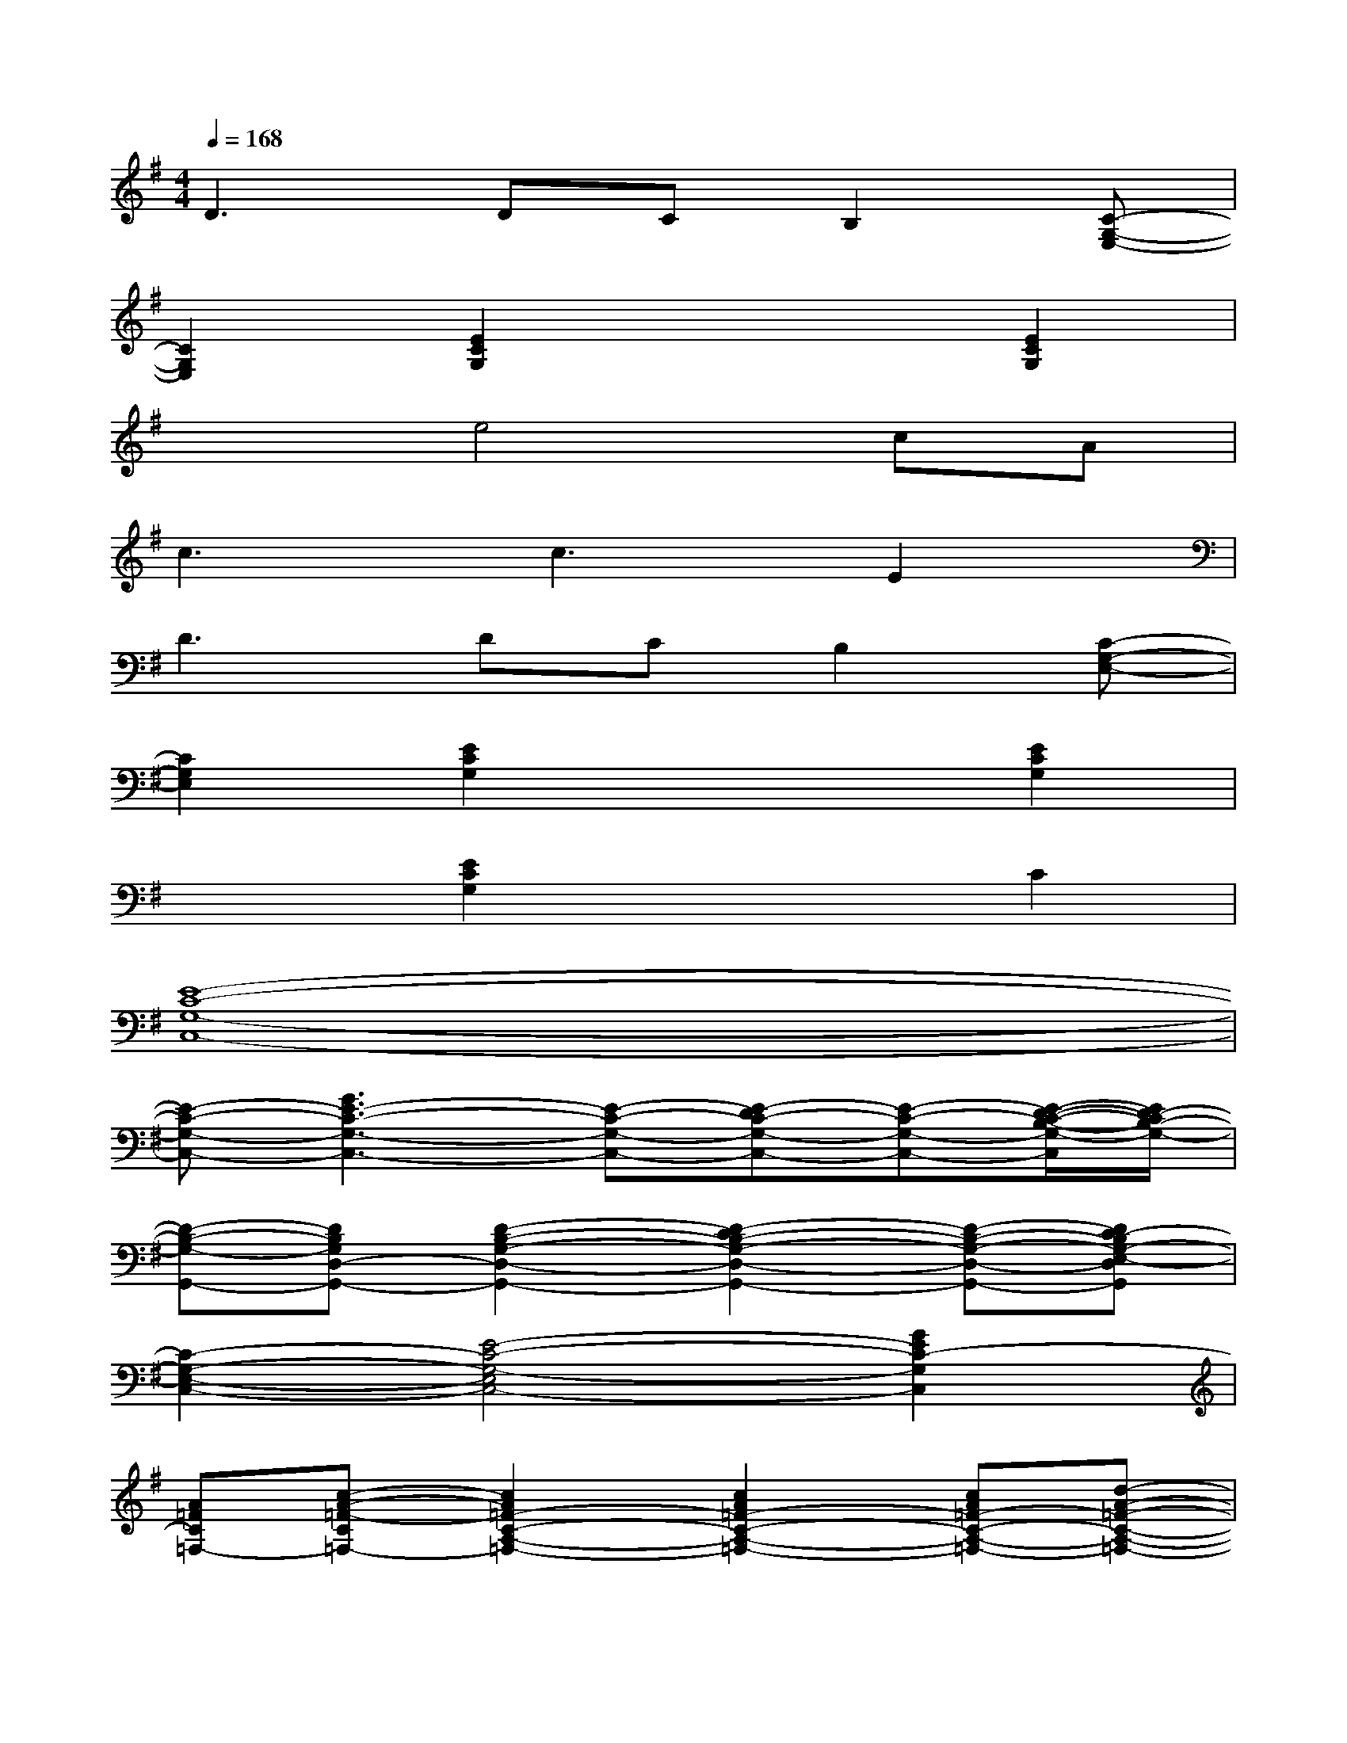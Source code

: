 X:1
T:
M:4/4
L:1/8
Q:1/4=168
K:G%1sharps
V:1
D3DCB,2[C-G,-E,-]|
[C2G,2E,2][E2C2G,2]x2[E2C2G,2]|
x2e4cA|
c3c3E2|
D3DCB,2[C-G,-E,-]|
[C2G,2E,2][E2C2G,2]x2[E2C2G,2]|
x2[E2C2G,2]x2C2|
[E8-C8-G,8-C,8-]|
[E-C-G,-C,-][G3E3-C3-G,3-C,3-][E-C-G,-C,-][E-DC-G,-C,-][E-C-G,-C,-][E/2-D/2-C/2-B,/2-G,/2-C,/2][E/2D/2-C/2B,/2-G,/2-]|
[D-B,-G,-G,,-][DB,G,D,-G,,-][D2-B,2-G,2-D,2-G,,2-][D2-C2B,2-G,2-D,2-G,,2-][D-B,-G,-D,-G,,-][DC-B,G,-E,-D,G,,]|
[C2-G,2-E,2-C,2-][E4-C4-G,4-E,4C,4-][G2E2C2-G,2C,2]|
[A=FC=F,-][c-A-=F-C=F,-][c2A2=F2-C2-A,2-=F,2-][c2A2=F2-C2-A,2-=F,2-][cA=F-C-A,-=F,-][d-A-=F-C-A,-=F,-]|
[d2A2=F2-C2-A,2-=F,2-][c4A4=F4-C4-A,4-=F,4-][A3/2-=F3/2-C3/2-A,3/2-=F,3/2][A/2=F/2-C/2-A,/2-]|
[=FCA,=F,-][=F3-C3-A,3-=F,3-][G=F-C-A,-=F,-][A2=F2-C2-A,2-=F,2-][G-=FE-C-A,=F,]|
[G-E-C-C,-][G-E-C-G,C,-][G4E4-C4-G,4-C,4-][c2G2E2C2G,2C,2]|
[c-A-=F-=F,-][c-A-=F-C=F,-][cA=F-C-A,-=F,-][=F-C-A,-=F,-][A=F-C-A,-=F,-][c3A3=F3-C3-A,3-=F,3-]